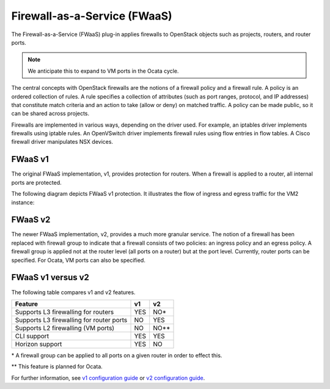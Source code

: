 Firewall-as-a-Service (FWaaS)
~~~~~~~~~~~~~~~~~~~~~~~~~~~~~

The Firewall-as-a-Service (FWaaS) plug-in applies firewalls to
OpenStack objects such as projects, routers, and router ports.

.. note::

    We anticipate this to expand to VM ports in the Ocata cycle.

The central concepts with OpenStack firewalls are the notions of a firewall
policy and a firewall rule. A policy is an ordered collection of rules. A rule
specifies a collection of attributes (such as port ranges, protocol, and IP
addresses) that constitute match criteria and an action to take (allow or deny)
on matched traffic. A policy can be made public, so it can be shared across
projects.

Firewalls are implemented in various ways, depending on the driver used. For
example, an iptables driver implements firewalls using iptable rules. An
OpenVSwitch driver implements firewall rules using flow entries in flow tables.
A Cisco firewall driver manipulates NSX devices.

FWaaS v1
--------

The original FWaaS implementation, v1, provides protection for routers. When
a firewall is applied to a router, all internal ports are protected.

The following diagram depicts FWaaS v1 protection. It illustrates the flow of
ingress and egress traffic for the VM2 instance:

.. figure:: figures/fwaas.png

FWaaS v2
--------

The newer FWaaS implementation, v2, provides a much more granular service.
The notion of a firewall has been replaced with firewall group to indicate
that a firewall consists of two policies: an ingress policy and an egress
policy. A firewall group is applied not at the router level (all ports on a
router) but at the port level. Currently, router ports can be specified. For
Ocata, VM ports can also be specified.

FWaaS v1 versus v2
------------------

The following table compares v1 and v2 features.

+------------------------------------------+-----+------+
| Feature                                  | v1  | v2   |
+==========================================+=====+======+
| Supports L3 firewalling for routers      | YES | NO*  |
+------------------------------------------+-----+------+
| Supports L3 firewalling for router ports | NO  | YES  |
+------------------------------------------+-----+------+
| Supports L2 firewalling (VM ports)       | NO  | NO** |
+------------------------------------------+-----+------+
| CLI support                              | YES | YES  |
+------------------------------------------+-----+------+
| Horizon support                          | YES | NO   |
+------------------------------------------+-----+------+

\* A firewall group can be applied to all ports on a given router in order to
effect this.

\*\* This feature is planned for Ocata.

For further information, see `v1 configuration guide
<./fwaas-v1-scenario.html>`_ or
`v2 configuration guide <./fwaas-v2-scenario.html>`_.
